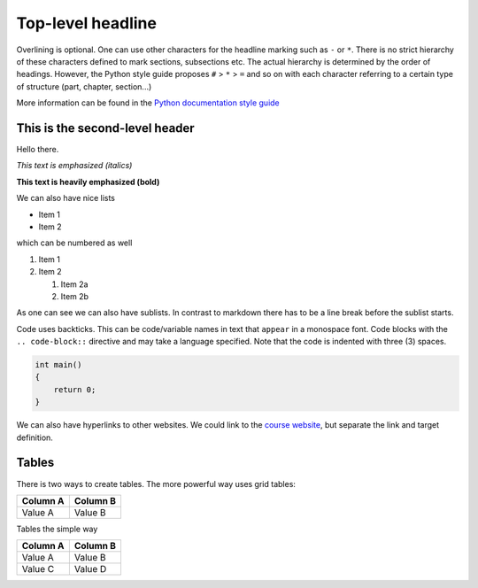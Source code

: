 ==================
Top-level headline
==================

Overlining is optional. One can use other characters for the headline marking such as ``-`` or ``*``. There is no strict hierarchy of these characters defined to mark sections, subsections etc. The actual hierarchy is determined by the order of headings. However, the Python style guide proposes ``#`` > ``*`` > ``=`` and so on with each character referring to a certain type of structure (part, chapter, section...)

More information can be found in the `Python documentation style guide <https://devguide.python.org/documenting/#sections>`_

-------------------------------
This is the second-level header
-------------------------------

Hello there.

*This text is emphasized (italics)*

**This text is heavily emphasized (bold)**

We can also have nice lists

* Item 1
* Item 2

which can be numbered as well

1. Item 1
2. Item 2

   1. Item 2a
   2. Item 2b

As one can see we can also have sublists. In contrast to markdown there has to be a line break before the sublist starts.

Code uses backticks. This can be code/variable names in text that ``appear`` in a monospace font. Code blocks with the ``.. code-block::`` directive and may take a language specified. Note that the code is indented with three (3) spaces.

.. code-block:: c++

   int main()
   {
       return 0;
   }

..
    Quotations can be by indenting them more than surronding. We use an empty comment ``..`` in order to separate the code block from this quote.

We can also have hyperlinks to other websites. We could link to the `course website`_, but separate the link and target definition.

.. _course website: https://simulation-software-engineering.github.io/homepage

------
Tables
------

There is two ways to create tables. The more powerful way uses grid tables:

+----------+----------+
| Column A | Column B |
+==========+==========+
| Value A  | Value  B |
+----------+----------+

Tables the simple way

========== ==========
 Column A   Column B
========== ==========
 Value A    Value B
 Value C    Value D
========== ==========

